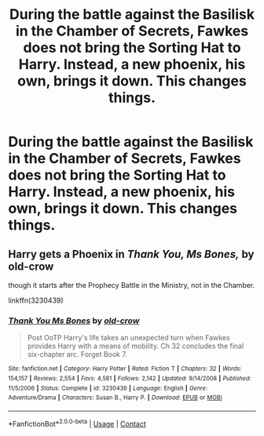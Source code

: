 #+TITLE: During the battle against the Basilisk in the Chamber of Secrets, Fawkes does not bring the Sorting Hat to Harry. Instead, a new phoenix, his own, brings it down. This changes things.

* During the battle against the Basilisk in the Chamber of Secrets, Fawkes does not bring the Sorting Hat to Harry. Instead, a new phoenix, his own, brings it down. This changes things.
:PROPERTIES:
:Author: PotatoFarm6
:Score: 13
:DateUnix: 1601884883.0
:DateShort: 2020-Oct-05
:FlairText: Prompt
:END:

** Harry gets a Phoenix in */Thank You, Ms Bones,/* by old-crow

though it starts after the Prophecy Battle in the Ministry, not in the Chamber.

linkffn(3230439)
:PROPERTIES:
:Author: Thomaz588
:Score: 2
:DateUnix: 1601920350.0
:DateShort: 2020-Oct-05
:END:

*** [[https://www.fanfiction.net/s/3230439/1/][*/Thank You Ms Bones/*]] by [[https://www.fanfiction.net/u/616007/old-crow][/old-crow/]]

#+begin_quote
  Post OoTP Harry's life takes an unexpected turn when Fawkes provides Harry with a means of mobility. Ch 32 concludes the final six-chapter arc. Forget Book 7.
#+end_quote

^{/Site/:} ^{fanfiction.net} ^{*|*} ^{/Category/:} ^{Harry} ^{Potter} ^{*|*} ^{/Rated/:} ^{Fiction} ^{T} ^{*|*} ^{/Chapters/:} ^{32} ^{*|*} ^{/Words/:} ^{154,157} ^{*|*} ^{/Reviews/:} ^{2,554} ^{*|*} ^{/Favs/:} ^{4,581} ^{*|*} ^{/Follows/:} ^{2,142} ^{*|*} ^{/Updated/:} ^{9/14/2008} ^{*|*} ^{/Published/:} ^{11/5/2006} ^{*|*} ^{/Status/:} ^{Complete} ^{*|*} ^{/id/:} ^{3230439} ^{*|*} ^{/Language/:} ^{English} ^{*|*} ^{/Genre/:} ^{Adventure/Drama} ^{*|*} ^{/Characters/:} ^{Susan} ^{B.,} ^{Harry} ^{P.} ^{*|*} ^{/Download/:} ^{[[http://www.ff2ebook.com/old/ffn-bot/index.php?id=3230439&source=ff&filetype=epub][EPUB]]} ^{or} ^{[[http://www.ff2ebook.com/old/ffn-bot/index.php?id=3230439&source=ff&filetype=mobi][MOBI]]}

--------------

*FanfictionBot*^{2.0.0-beta} | [[https://github.com/FanfictionBot/reddit-ffn-bot/wiki/Usage][Usage]] | [[https://www.reddit.com/message/compose?to=tusing][Contact]]
:PROPERTIES:
:Author: FanfictionBot
:Score: 2
:DateUnix: 1601920366.0
:DateShort: 2020-Oct-05
:END:

